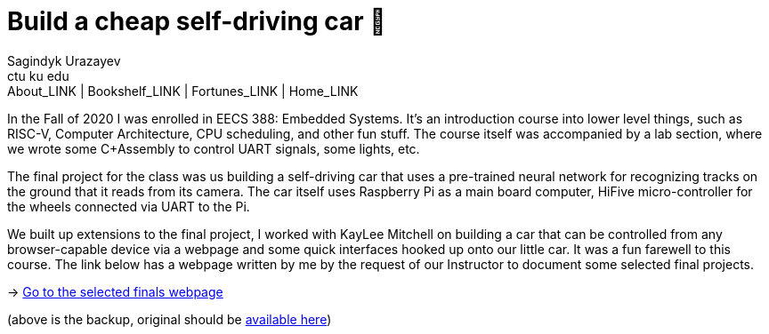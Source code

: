 = Build a cheap self-driving car 🚗
Sagindyk Urazayev <ctu ku edu>
About_LINK | Bookshelf_LINK | Fortunes_LINK | Home_LINK
:toc: preamble
:toclevels: 4
:toc-title: Table of Adventures ⛵
:nofooter:
:experimental:

In the Fall of 2020 I was enrolled in EECS 388: Embedded Systems. It's
an introduction course into lower level things, such as RISC-V, Computer
Architecture, CPU scheduling, and other fun stuff. The course itself was
accompanied by a lab section, where we wrote some C+Assembly to control
UART signals, some lights, etc.

The final project for the class was us building a self-driving car that
uses a pre-trained neural network for recognizing tracks on the ground
that it reads from its camera. The car itself uses Raspberry Pi as a
main board computer, HiFive micro-controller for the wheels connected
via UART to the Pi.

We built up extensions to the final project, I worked with KayLee
Mitchell on building a car that can be controlled from any
browser-capable device via a webpage and some quick interfaces hooked up
onto our little car. It was a fun farewell to this course. The link
below has a webpage written by me by the request of our Instructor to
document some selected final projects.

-> https://sandyuraz.com/eecs388_projects/[Go to the selected finals
webpage]

(above is the backup, original should be
https://eecs388.ku.edu/388Fa2020_selected_final[available here])
